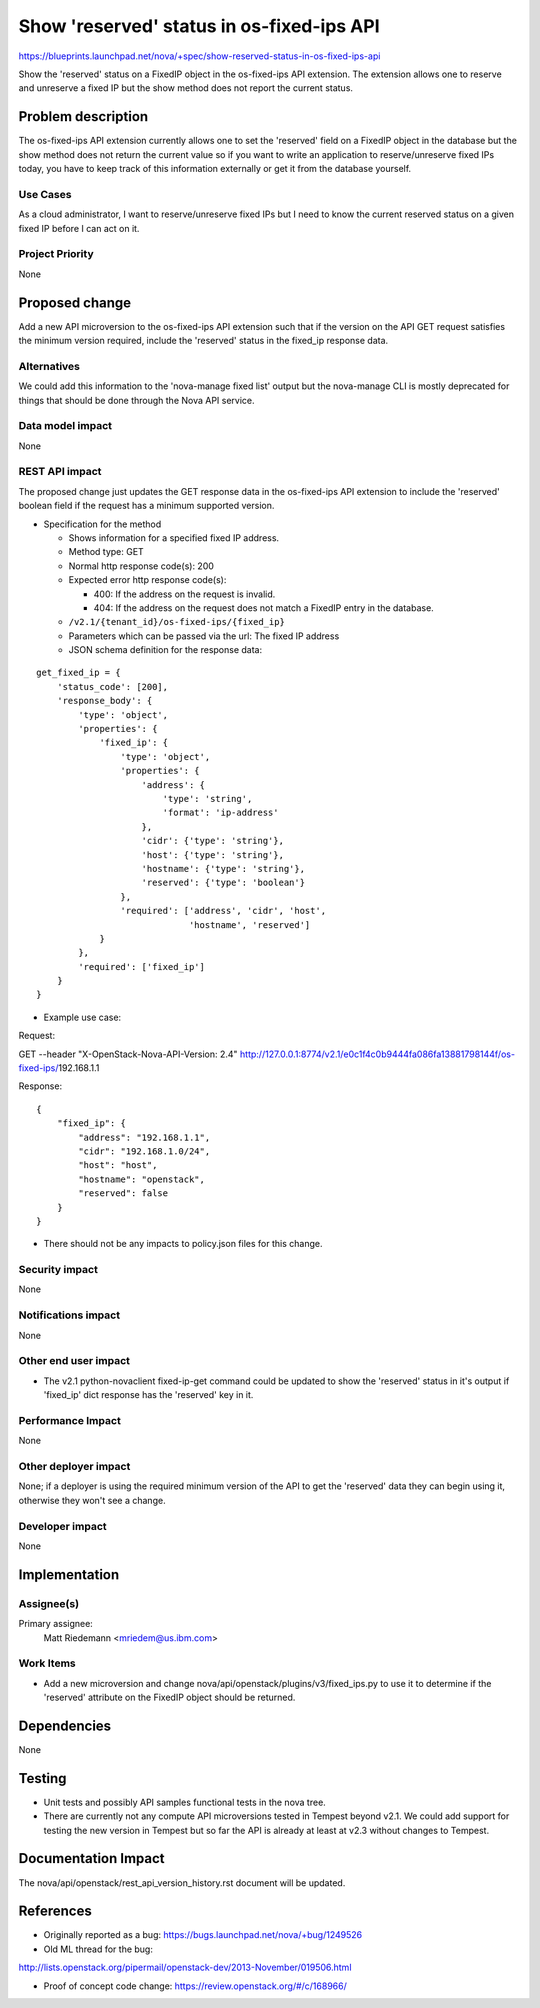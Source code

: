 ..
 This work is licensed under a Creative Commons Attribution 3.0 Unported
 License.

 http://creativecommons.org/licenses/by/3.0/legalcode

==========================================
Show 'reserved' status in os-fixed-ips API
==========================================

https://blueprints.launchpad.net/nova/+spec/show-reserved-status-in-os-fixed-ips-api

Show the 'reserved' status on a FixedIP object in the os-fixed-ips API
extension. The extension allows one to reserve and unreserve a fixed IP but the
show method does not report the current status.


Problem description
===================

The os-fixed-ips API extension currently allows one to set the 'reserved'
field on a FixedIP object in the database but the show method does not return
the current value so if you want to write an application to reserve/unreserve
fixed IPs today, you have to keep track of this information externally or get
it from the database yourself.

Use Cases
---------

As a cloud administrator, I want to reserve/unreserve fixed IPs but I need to
know the current reserved status on a given fixed IP before I can act on it.

Project Priority
----------------

None

Proposed change
===============

Add a new API microversion to the os-fixed-ips API extension such that if the
version on the API GET request satisfies the minimum version required, include
the 'reserved' status in the fixed_ip response data.

Alternatives
------------

We could add this information to the 'nova-manage fixed list' output but the
nova-manage CLI is mostly deprecated for things that should be done through the
Nova API service.

Data model impact
-----------------

None

REST API impact
---------------

The proposed change just updates the GET response data in the os-fixed-ips
API extension to include the 'reserved' boolean field if the request has a
minimum supported version.

* Specification for the method

  * Shows information for a specified fixed IP address.

  * Method type: GET

  * Normal http response code(s): 200

  * Expected error http response code(s):

    * 400: If the address on the request is invalid.
    * 404: If the address on the request does not match a FixedIP entry in the
      database.

  * ``/v2.1/{tenant_id}/os-fixed-ips/{fixed_ip}``

  * Parameters which can be passed via the url: The fixed IP address

  * JSON schema definition for the response data:

::

   get_fixed_ip = {
       'status_code': [200],
       'response_body': {
           'type': 'object',
           'properties': {
               'fixed_ip': {
                   'type': 'object',
                   'properties': {
                       'address': {
                           'type': 'string',
                           'format': 'ip-address'
                       },
                       'cidr': {'type': 'string'},
                       'host': {'type': 'string'},
                       'hostname': {'type': 'string'},
                       'reserved': {'type': 'boolean'}
                   },
                   'required': ['address', 'cidr', 'host',
                                'hostname', 'reserved']
               }
           },
           'required': ['fixed_ip']
       }
   }

* Example use case:

Request:

GET --header "X-OpenStack-Nova-API-Version: 2.4" \
http://127.0.0.1:8774/v2.1/e0c1f4c0b9444fa086fa13881798144f/os-fixed-ips/\
192.168.1.1

Response:

::

   {
       "fixed_ip": {
           "address": "192.168.1.1",
           "cidr": "192.168.1.0/24",
           "host": "host",
           "hostname": "openstack",
           "reserved": false
       }
   }

* There should not be any impacts to policy.json files for this change.

Security impact
---------------

None

Notifications impact
--------------------

None

Other end user impact
---------------------

* The v2.1 python-novaclient fixed-ip-get command could be updated to show the
  'reserved' status in it's output if 'fixed_ip' dict response has the
  'reserved' key in it.

Performance Impact
------------------

None

Other deployer impact
---------------------

None; if a deployer is using the required minimum version of the API to get
the 'reserved' data they can begin using it, otherwise they won't see a change.

Developer impact
----------------

None


Implementation
==============

Assignee(s)
-----------

Primary assignee:
  Matt Riedemann <mriedem@us.ibm.com>

Work Items
----------

* Add a new microversion and change nova/api/openstack/plugins/v3/fixed_ips.py
  to use it to determine if the 'reserved' attribute on the FixedIP object
  should be returned.


Dependencies
============

None


Testing
=======

* Unit tests and possibly API samples functional tests in the nova tree.
* There are currently not any compute API microversions tested in Tempest
  beyond v2.1. We could add support for testing the new version in Tempest
  but so far the API is already at least at v2.3 without changes to Tempest.


Documentation Impact
====================

The nova/api/openstack/rest_api_version_history.rst document will be updated.


References
==========

* Originally reported as a bug: https://bugs.launchpad.net/nova/+bug/1249526

* Old ML thread for the bug:

http://lists.openstack.org/pipermail/openstack-dev/2013-November/019506.html

* Proof of concept code change: https://review.openstack.org/#/c/168966/
